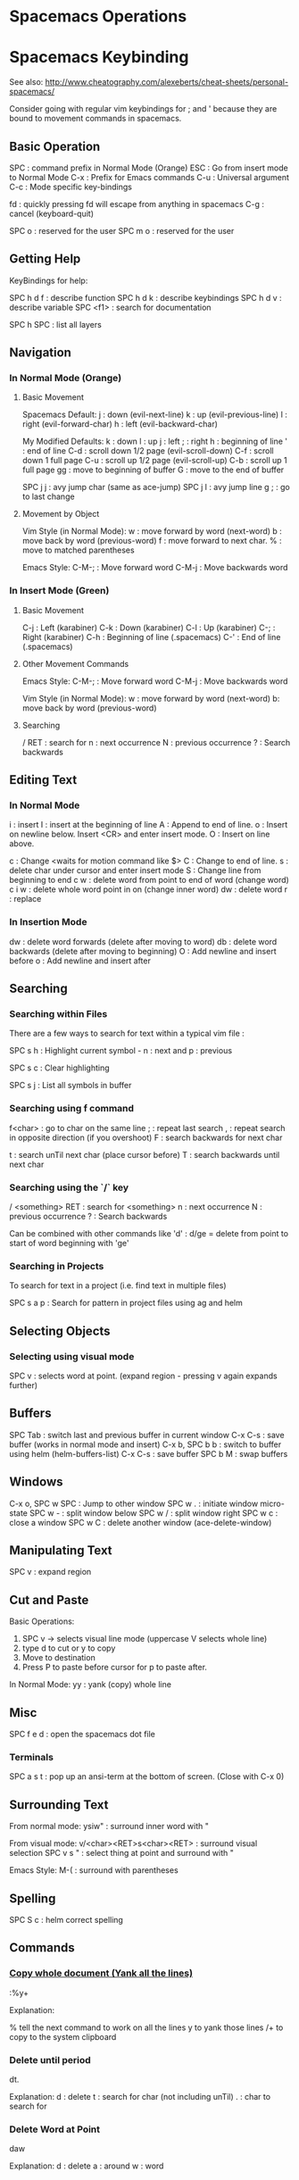 * Spacemacs Operations
  :PROPERTIES:
  :CUSTOM_ID: spacemacs-operations
  :END:

* Spacemacs Keybinding
  :PROPERTIES:
  :CUSTOM_ID: spacemacs-keybinding
  :END:

See also:
http://www.cheatography.com/alexeberts/cheat-sheets/personal-spacemacs/

Consider going with regular vim keybindings for ; and ' because they are
bound to movement commands in spacemacs.

** Basic Operation
   :PROPERTIES:
   :CUSTOM_ID: basic-operation
   :END:

SPC : command prefix in Normal Mode (Orange) 
ESC : Go from insert mode to Normal Mode 
C-x : Prefix for Emacs commands
C-u : Universal argument
C-c : Mode specific key-bindings

fd : quickly pressing fd will escape from anything in spacemacs C-g :
cancel (keyboard-quit)

SPC o : reserved for the user SPC m o : reserved for the user

** Getting Help 
   KeyBindings for help:

   SPC h d f : describe function
   SPC h d k : describe keybindings
   SPC h d v : describe variable
   SPC <f1> : search for documentation
   
   SPC h SPC : list all layers

** Navigation
   :PROPERTIES:
   :CUSTOM_ID: navigation
   :END:

*** In Normal Mode (Orange)
    :PROPERTIES:
    :CUSTOM_ID: in-normal-mode-orange
    :END:

**** Basic Movement
     :PROPERTIES:
     :CUSTOM_ID: basic-movement
     :END:

     Spacemacs Default: 
     j : down (evil-next-line) 
     k : up (evil-previous-line)
     l : right (evil-forward-char) 
     h : left (evil-backward-char)

     My Modified Defaults:
     k : down 
     l : up 
     j : left 
     ; : right 
     h : beginning of line
     ' : end of line 
     C-d : scroll down 1/2 page (evil-scroll-down)
     C-f : scroll down 1 full page 
     C-u : scroll up 1/2 page (evil-scroll-up)
     C-b : scroll up 1 full page 
     gg : move to beginning of buffer 
     G : move to the end of buffer

     SPC j j : avy jump char (same as ace-jump) 
     SPC j l : avy jump line 
     g ; : go to last change

**** Movement by Object
     :PROPERTIES:
     :CUSTOM_ID: movement-by-object
     :END:

Vim Style (in Normal Mode): w : move forward by word (next-word) b :
move back by word (previous-word) f : move forward to next char. % :
move to matched parentheses

Emacs Style: C-M-; : Move forward word C-M-j : Move backwards word

*** In Insert Mode (Green)
    :PROPERTIES:
    :CUSTOM_ID: in-insert-mode-green
    :END:

**** Basic Movement
     :PROPERTIES:
     :CUSTOM_ID: basic-movement-1
     :END:

C-j : Left (karabiner) C-k : Down (karabiner) C-l : Up (karabiner) C-; :
Right (karabiner) C-h : Beginning of line (.spacemacs) C-' : End of line
(.spacemacs)

**** Other Movement Commands
     :PROPERTIES:
     :CUSTOM_ID: other-movement-commands
     :END:

     Emacs Style:
     C-M-; : Move forward word 
     C-M-j : Move backwards word

     Vim Style (in Normal Mode):
     w : move forward by word (next-word) 
     b: move back by word (previous-word)

**** Searching
     :PROPERTIES:
     :CUSTOM_ID: searching
     :END:

     / RET : search for 
     n : next occurrence 
     N : previous occurrence 
     ? : Search backwards

** Editing Text
   :PROPERTIES:
   :CUSTOM_ID: editing-text
   :END:

*** In Normal Mode
    :PROPERTIES:
    :CUSTOM_ID: in-normal-mode
    :END:

    i : insert
    I : insert at the beginning of line
    A : Append to end of line.
    o : Insert on newline below. Insert <CR> and enter insert mode. 
    O : Insert on line above.

    c : Change <waits for motion command like $>  
    C : Change to end of line. 
    s : delete char under cursor and enter insert mode
    S : Change line from beginning to end 
    c w : delete word from point to end of word (change word) 
    c i w : delete whole word point in on (change inner word) 
    dw : delete word 
    r : replace

*** In Insertion Mode
    :PROPERTIES:
    :CUSTOM_ID: in-insertion-mode
    :END:

    dw : delete word forwards (delete after moving to word) 
    db : delete word backwards (delete after moving to beginning) 
    O : Add newline and insert before
    o : Add newline and insert after

** Searching 

*** Searching within Files 
    There are a few ways to search for text within a typical vim file :
    
    SPC s h : Highlight current symbol - n : next and p : previous
    
    SPC s c : Clear highlighting

    SPC s j : List all symbols in buffer

*** Searching using f command 
    f<char> : go to char on the same line
    ; : repeat last search
    , : repeat search in opposite direction (if you overshoot)
    F : search backwards for next char

    t : search unTil next char (place cursor before)
    T : search backwards until next char 
    
*** Searching using the `/` key 
     
    / <something> RET : search for <something> 
    n : next occurrence 
    N : previous occurrence 
    ? : Search backwards

    Can be combined with other commands like 'd' : 
    d/ge = delete from point to start of word beginning with 'ge'

*** Searching in Projects
    To search for text in a project (i.e. find text in multiple files)
    
    SPC s a p : Search for pattern in project files using ag and helm
    
** Selecting Objects

*** Selecting using visual mode
   SPC v : selects word at point. (expand region - pressing v again expands further)
 
** Buffers
   :PROPERTIES:
   :CUSTOM_ID: buffers
   :END:

   SPC Tab : switch last and previous buffer in current window 
   C-x C-s : save buffer (works in normal mode and insert) 
   C-x b, SPC b b : switch to buffer using helm (helm-buffers-list) 
   C-x C-s : save buffer 
   SPC b M : swap buffers

** Windows
   :PROPERTIES:
   :CUSTOM_ID: windows
   :END:

   C-x o, SPC w SPC : Jump to other window 
   SPC w . : initiate window micro-state 
   SPC w - : split window below SPC w / : split window right
SPC w c : close a window SPC w C : delete another window
(ace-delete-window)

** Manipulating Text
   :PROPERTIES:
   :CUSTOM_ID: manipulating-text
   :END:

SPC v : expand region

** Cut and Paste
    :PROPERTIES:
    :CUSTOM_ID: cut-and-paste
    :END:

Basic Operations:
1) SPC v -> selects visual line mode (uppercase V selects whole line)
2) type d to cut or y to copy
3) Move to destination
4) Press P to paste before cursor for p to paste after.

In Normal Mode: 
yy : yank (copy) whole line 

** Misc
   :PROPERTIES:
   :CUSTOM_ID: misc
   :END:

   SPC f e d : open the spacemacs dot file

*** Terminals 

    SPC a s t : pop up an ansi-term at the bottom of screen. (Close with C-x 0)

** Surrounding Text 

   From normal mode:
   ysiw" : surround inner word with " 
   
   From visual mode:
   v/<char><RET>s<char><RET> : surround visual selection
   SPC v s " : select thing at point and surround with "

   Emacs Style:
   M-( : surround with parentheses

** Spelling
    :PROPERTIES:
    :CUSTOM_ID: spelling
    :END:

    SPC S c : helm correct spelling

** Commands
   :PROPERTIES:
   :CUSTOM_ID: commands
   :END:

*** _Copy whole document (Yank all the lines)_

    :%y+

    Explanation:

    % tell the next command to work on all the lines
    y to yank those lines
    /+ to copy to the system clipboard

*** Delete until period 
    
    dt. 

    Explanation:
    d : delete
    t : search for char (not including unTil)
    . : char to search for

*** Delete Word at Point 
    
    daw 

    Explanation:
    d : delete
    a : around 
    w : word 

** Questions
   :PROPERTIES:
   :CUSTOM_ID: questions
   :END:

Evil quit command (like C-g)? Copy and Paste? Expand region? : currently
set to SPC C-d Turn off spelling suggestions in markdown doc?

** Ideas
   :PROPERTIES:
   :CUSTOM_ID: ideas
   :END:

*** Implemented
    :PROPERTIES:
    :CUSTOM_ID: implemented
    :END:

    Make the evil normal mode movement keys the same as mine e.g. :

    move up evil-previous-line to : l 
    move down evil-next-line to : k 
    move left evil-backward-char : j 
    move right evil-forward-char : ;
